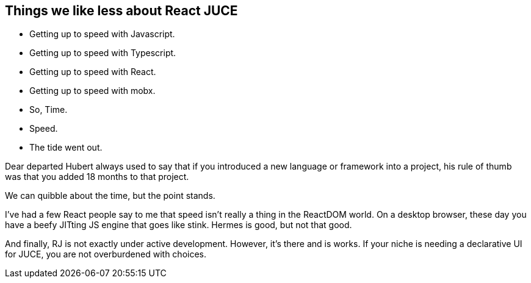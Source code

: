 == Things we like less about React JUCE

[.step]
* Getting up to speed with Javascript.
* Getting up to speed with Typescript.
* Getting up to speed with React.
* Getting up to speed with mobx.
* So, Time.
* Speed.
* The tide went out.

[.notes]
--
Dear departed Hubert always used to say that if you introduced a new
language or framework into a project, his rule of thumb was that you
added 18 months to that project.

We can quibble about the time, but the point stands.

I've had a few React people say to me that speed isn't really a thing
in the ReactDOM world. On a desktop browser, these day you have a
beefy JITting JS engine that goes like stink. Hermes is good, but not
that good.

And finally, RJ is not exactly under active development. However, it's
there and is works. If your niche is needing a declarative UI for
JUCE, you are not overburdened with choices.
--
